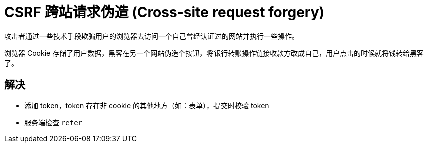 
= CSRF 跨站请求伪造 (Cross-site request forgery)

攻击者通过一些技术手段欺骗用户的浏览器去访问一个自己曾经认证过的网站并执行一些操作。

浏览器 Cookie 存储了用户数据，黑客在另一个网站伪造个按钮，将银行转账操作链接收款方改成自己，用户点击的时候就将钱转给黑客了。

== 解决

- 添加 token，token 存在非 cookie 的其他地方（如：表单），提交时校验 token
- 服务端检查 `refer`
